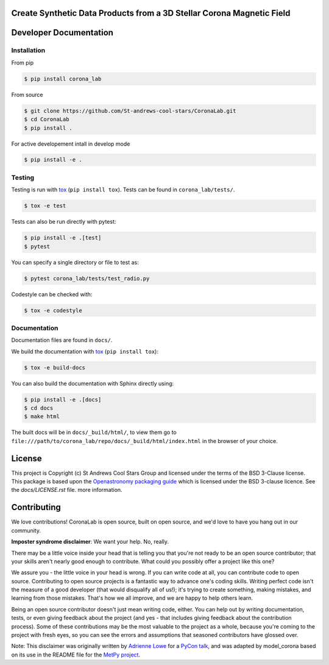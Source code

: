 
Create Synthetic Data Products from a 3D Stellar Corona Magnetic Field
----------------------------------------------------------------------

Developer Documentation
-----------------------

Installation
^^^^^^^^^^^^

From pip
    
.. code-block:: bash

    $ pip install corona_lab
    
From source
    
.. code-block:: bash

    $ git clone https://github.com/St-andrews-cool-stars/CoronaLab.git
    $ cd CoronaLab
    $ pip install .
    
For active developement intall in develop mode

.. code-block:: bash

    $ pip install -e .
    
Testing
^^^^^^^
Testing is run with `tox <https://tox.readthedocs.io>`_ (``pip install tox``).
Tests can be found in ``corona_lab/tests/``.

.. code-block:: bash

    $ tox -e test

Tests can also be run directly with pytest:

.. code-block:: bash

    $ pip install -e .[test]
    $ pytest

You can specify a single directory or file to test as:

.. code-block:: bash

    $ pytest corona_lab/tests/test_radio.py

Codestyle can be checked with:

.. code-block:: bash

    $ tox -e codestyle
    

Documentation
^^^^^^^^^^^^^
Documentation files are found in ``docs/``.

We build the documentation with `tox <https://tox.readthedocs.io>`_ (``pip install tox``):

.. code-block:: bash

    $ tox -e build-docs

You can also build the documentation with Sphinx directly using:

.. code-block:: bash
                
    $ pip install -e .[docs]
    $ cd docs
    $ make html
    
The built docs will be in ``docs/_build/html/``, to view them go to ``file:///path/to/corona_lab/repo/docs/_build/html/index.html`` in the browser of your choice.



License
-------

This project is Copyright (c) St Andrews Cool Stars Group and licensed under
the terms of the BSD 3-Clause license. This package is based upon
the `Openastronomy packaging guide <https://github.com/OpenAstronomy/packaging-guide>`_
which is licensed under the BSD 3-clause licence. See the `docs/LICENSE.rst` file.
more information.


Contributing
------------

We love contributions! CoronaLab is open source,
built on open source, and we'd love to have you hang out in our community.

**Imposter syndrome disclaimer**: We want your help. No, really.

There may be a little voice inside your head that is telling you that you're not
ready to be an open source contributor; that your skills aren't nearly good
enough to contribute. What could you possibly offer a project like this one?

We assure you - the little voice in your head is wrong. If you can write code at
all, you can contribute code to open source. Contributing to open source
projects is a fantastic way to advance one's coding skills. Writing perfect code
isn't the measure of a good developer (that would disqualify all of us!); it's
trying to create something, making mistakes, and learning from those
mistakes. That's how we all improve, and we are happy to help others learn.

Being an open source contributor doesn't just mean writing code, either. You can
help out by writing documentation, tests, or even giving feedback about the
project (and yes - that includes giving feedback about the contribution
process). Some of these contributions may be the most valuable to the project as
a whole, because you're coming to the project with fresh eyes, so you can see
the errors and assumptions that seasoned contributors have glossed over.

Note: This disclaimer was originally written by
`Adrienne Lowe <https://github.com/adriennefriend>`_ for a
`PyCon talk <https://www.youtube.com/watch?v=6Uj746j9Heo>`_, and was adapted by
model_corona based on its use in the README file for the
`MetPy project <https://github.com/Unidata/MetPy>`_.

